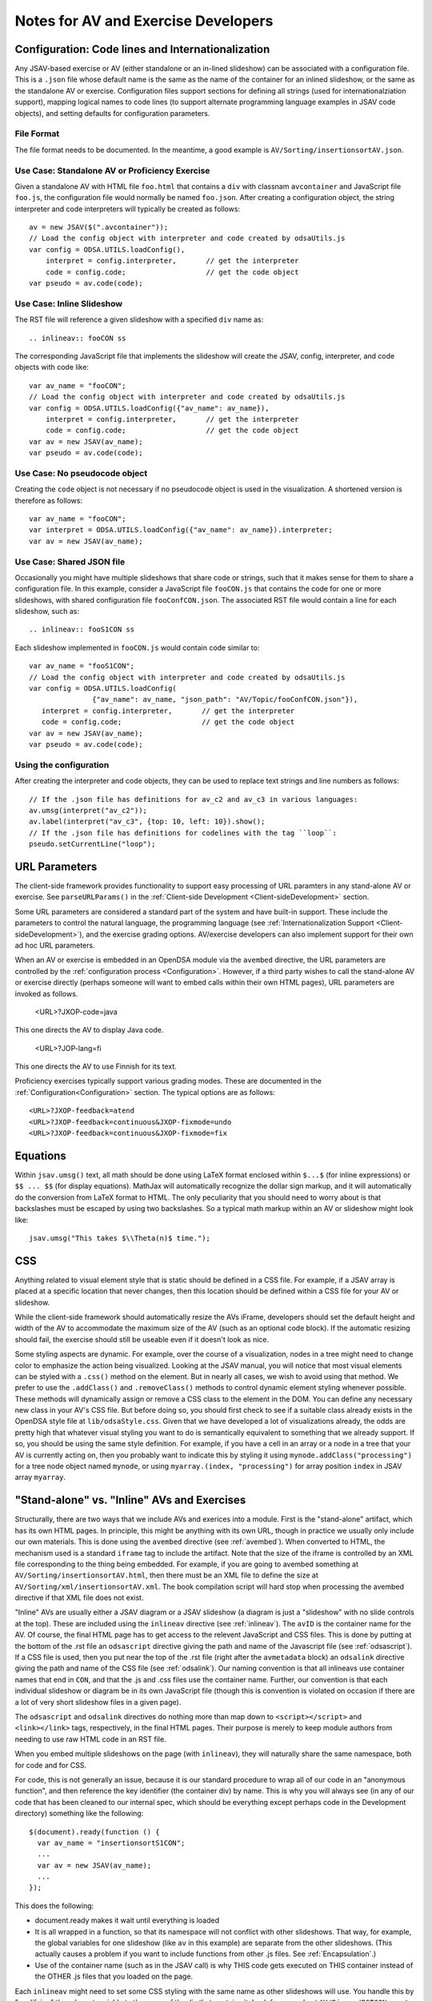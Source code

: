 .. _AV:

====================================
Notes for AV and Exercise Developers
====================================

--------------------------------------------------
Configuration: Code lines and Internationalization
--------------------------------------------------

Any JSAV-based exercise or AV (either standalone or an in-lined
slideshow) can be associated with a configuration file.
This is a ``.json`` file whose default name is the same as the name of
the container for an inlined slideshow, or the same as the standalone
AV or exercise.
Configuration files support sections for defining all strings (used
for internationalziation support), mapping logical names to code lines
(to support alternate programming language examples in JSAV code
objects), and setting defaults for configuration parameters.

File Format
===========

The file format needs to be documented.
In the meantime, a good example is ``AV/Sorting/insertionsortAV.json``.


Use Case: Standalone AV or Proficiency Exercise
===============================================

Given a standalone AV with HTML file ``foo.html`` that contains a
``div`` with classnam ``avcontainer`` and
JavaScript file ``foo.js``, the configuration file would normally be
named ``foo.json``.
After creating a configuration object, the string interpreter and code
interpreters will typically be created as follows::

   av = new JSAV($(".avcontainer"));
   // Load the config object with interpreter and code created by odsaUtils.js
   var config = ODSA.UTILS.loadConfig(),
       interpret = config.interpreter,       // get the interpreter
       code = config.code;                   // get the code object
   var pseudo = av.code(code);

Use Case: Inline Slideshow
==========================

The RST file will reference a given slideshow with a specified ``div``
name as::

   .. inlineav:: fooCON ss

The corresponding JavaScript file that implements the slideshow will
create the JSAV, config, interpreter, and code objects with code
like::

   var av_name = "fooCON";
   // Load the config object with interpreter and code created by odsaUtils.js
   var config = ODSA.UTILS.loadConfig({"av_name": av_name}),
       interpret = config.interpreter,       // get the interpreter
       code = config.code;                   // get the code object
   var av = new JSAV(av_name);
   var pseudo = av.code(code);


Use Case: No pseudocode object
==============================

Creating the ``code`` object is not necessary if no pseudocode object
is used in the visualization.
A shortened version is therefore as follows::

   var av_name = "fooCON";
   var interpret = ODSA.UTILS.loadConfig({"av_name": av_name}).interpreter;
   var av = new JSAV(av_name);
 

Use Case: Shared JSON file
==========================

Occasionally you might have multiple slideshows that share code or
strings, such that it makes sense for them to share a configuration
file.
In this example, consider a JavaScript file ``fooCON.js`` that
contains the code for one or more slideshows, with shared
configuration file ``fooConfCON.json``.
The associated RST file would contain a line for each slideshow, such
as::

   .. inlineav:: fooS1CON ss

Each slideshow implemented in ``fooCON.js`` would contain code similar
to::

   var av_name = "fooS1CON";
   // Load the config object with interpreter and code created by odsaUtils.js
   var config = ODSA.UTILS.loadConfig(
                  {"av_name": av_name, "json_path": "AV/Topic/fooConfCON.json"}),
      interpret = config.interpreter,       // get the interpreter
      code = config.code;                   // get the code object
   var av = new JSAV(av_name);
   var pseudo = av.code(code);


Using the configuration
=======================

After creating the interpreter and code objects, they can be used to
replace text strings and line numbers as follows::

   // If the .json file has definitions for av_c2 and av_c3 in various languages:
   av.umsg(interpret("av_c2"));
   av.label(interpret("av_c3", {top: 10, left: 10}).show();
   // If the .json file has definitions for codelines with the tag ``loop``:
   pseudo.setCurrentLine("loop");

--------------
URL Parameters
--------------

The client-side framework provides functionality to support easy
processing of URL paramters in any stand-alone AV or exercise.
See ``parseURLParams()`` in the
:ref:`Client-side Development  <Client-sideDevelopment>` section.

Some URL parameters are considered a standard part of the system and
have built-in support.
These include the parameters to control the natural language, the
programming language
(see :ref:`Internationalization Support <Client-sideDevelopment>`),
and the exercise grading options.
AV/exercise developers can also implement support for their own ad hoc
URL parameters.

When an AV or exercise is embedded in an OpenDSA module via the
``avembed`` directive, the URL parameters are controlled by the
:ref:`configuration process <Configuration>`.
However, if a third party wishes to call the stand-alone AV or
exercise directly (perhaps someone will want to embed calls within
their own HTML pages), URL parameters are invoked as follows.

  <URL>?JXOP-code=java

This one directs the AV to display Java code.

  <URL>?JOP-lang=fi

This one directs the AV to use Finnish for its text.

Proficiency exercises typically support various grading modes.
These are documented in the
:ref:`Configuration<Configuration>` section.
The typical options are as follows::

   <URL>?JXOP-feedback=atend
   <URL>?JXOP-feedback=continuous&JXOP-fixmode=undo
   <URL>?JXOP-feedback=continuous&JXOP-fixmode=fix

---------
Equations
---------

Within ``jsav.umsg()`` text, all math should be done using LaTeX
format enclosed within ``$...$`` (for inline expressions) or
``$$ ... $$`` (for display equations).
MathJax will automatically recognize the dollar sign markup, and it
will automatically do the conversion from LaTeX format to HTML.
The only peculiarity that you should need to worry about is that
backslashes must be escaped by using two backslashes.
So a typical math markup within an AV or slideshow might look like::

   jsav.umsg("This takes $\\Theta(n)$ time.");

---
CSS
---

Anything related to visual element style that is static should be
defined in a CSS file.
For example, if a JSAV array is placed at a specific location that
never changes, then this location should be defined within a CSS file
for your AV or slideshow.

While the client-side framework should automatically resize the AVs
iFrame, developers should set the default height and width of the AV
to accommodate the maximum size of the AV (such as an optional code
block). If the automatic resizing should fail, the exercise should still
be useable even if it doesn't look as nice.

Some styling aspects are dynamic. For example, over the course of a
visualization, nodes in a tree might need to change color to emphasize
the action being visualized. Looking at the JSAV manual, you will
notice that most visual elements can be styled with a ``.css()``
method on the element.
But in nearly all cases, we wish to avoid using that method.
We prefer to use the ``.addClass()`` and ``.removeClass()`` methods to
control dynamic element styling whenever possible.
These methods will dynamically assign or remove a CSS class to the
element in the DOM.
You can define any necessary new class in your AV's CSS file.
But before doing so, you should first check to see if a suitable class
already exists in the OpenDSA style file at ``lib/odsaStyle.css``.
Given that we have developed a lot of visualizations already, the odds
are pretty high that whatever visual styling you want to do is
semantically equivalent to something that we already support.
If so, you should be using the same style definition.
For example, if you have a cell in an array or a node in a tree that
your AV is currently acting on, then you probably want to indicate
this by styling it using ``mynode.addClass("processing")`` for a tree
node object named ``mynode``, or using ``myarray.(index,
"processing")`` for array position ``index`` in JSAV array ``myarray``.


--------------------------------------------
"Stand-alone" vs. "Inline" AVs and Exercises
--------------------------------------------

Structurally, there are two ways that we include AVs and exerices into
a module.
First is the "stand-alone" artifact, which has its own HTML pages.
In principle, this might be anything with its own URL, though in
practice we usually only include our own materials.
This is done using the ``avembed`` directive
(see :ref:`avembed`).
When converted to HTML, the mechanism used is a standard ``iframe``
tag to include the artifact.
Note that the size of the iframe is controlled by an XML file
corresponding to the thing being embedded.
For example, if you are going to avembed something at
``AV/Sorting/insertionsortAV.html``, then there must be an XML file to
define the size at
``AV/Sorting/xml/insertionsortAV.xml``.
The book compilation script will hard stop when processing the avembed
directive if that XML file does not exist.

"Inline" AVs are usually either a JSAV diagram or a JSAV slideshow
(a diagram is just a "slideshow" with no slide controls at the top).
These are included using the ``inlineav`` directive
(see :ref:`inlineav`).
The ``avID`` is the container name for the AV.
Of course, the final HTML page has to get access to the relevent
JavaScript and CSS files.
This is done by putting at the bottom of the .rst file an
``odsascript`` directive giving the path and name of the Javascript
file (see :ref:`odsascript`).
If a CSS file is used, then you put near the top of the .rst file
(right after the ``avmetadata`` block) an ``odsalink`` directive
giving the path and name of the CSS file (see :ref:`odsalink`).
Our naming convention is that all inlineavs use container names that
end in ``CON``, and that the .js and .css files use the container
name.
Further, our convention is that each individual slideshow or diagram
be in its own JavaScript file (though this is convention is violated
on occasion if there are a lot of very short slideshow files in a
given page).

The ``odsascript`` and ``odsalink`` directives do nothing more than
map down to ``<script></script>`` and ``<link></link>`` tags,
respectively, in the final HTML pages.
Their purpose is merely to keep module authors from needing to use raw
HTML code in an RST file.

When you embed multiple slideshows on the page (with ``inlineav``),
they will naturally share the same namespace, both for code
and for CSS.

For code, this is not generally an issue, because it is our standard
procedure to wrap all of our code in an "anonymous function", and then
reference the key identifier (the container div) by name.
This is why you will always see (in any of our code that has been
cleaned to our internal spec, which should be everything except
perhaps code in the Development directory)
something like the following::

   $(document).ready(function () {
     var av_name = "insertionsortS1CON";
     ...
     var av = new JSAV(av_name);
     ...
   });

This does the following:

* document.ready makes it wait until everything is loaded

* It is all wrapped in a function, so that its namespace will not
  conflict with other slideshows.
  That way, for example, the global
  variables for one slideshow (like ``av`` in this example) are
  separate from the other slideshows.
  (This actually causes a problem if you want to include functions
  from other .js files.
  See  :ref:`Encapsulation`.)

* Use of the container name (such as in the JSAV call) is why THIS
  code gets executed on THIS container instead of the OTHER .js files
  that you loaded on the page.

Each ``inlineav`` might need to set some CSS styling with the same
name as other slideshows will use.
You handle this by "qualifying" the relevant variable to the name of
the div that contains it.
Look for example at ``AV/Binary/BSTCON.css`` to see examples.
Notice lines that look like::

   #avnameCON .jsav.jsavtreenode {
     ...
   }

This will make your styling changes on the tree nodes only affect that
particular slideshow.

----------
Slideshows
----------

The text in slideshows should be complete sentences.
Which means that nearly always, there should be a period at the end of
the sentence.
The only exception would be when a series of slides is building up a
sentence, such as if one slide said "First we do this...", and then
the following slide replaced it with
"First we do this, then we do that."

---------------------
Programming Exercises
---------------------

To create a programming exercise, you will need to create/modify files
on the front-end and others on the back-end:

* Front end:

   1. Go to  OpenDSA/Exercises/ModuleName. ModuleName can be any of the modules in the Exercises directory (e.g. List, Binary, RecurTutor..etc )
   
   2. Create html file exercisename.html. 
   
   3. Open the html file and modify the text of the following tag to have the problem statement::
   
      <p class="problem" id = "test">
   
      e.g. Complete the missing recursive call so that the following function computes something.

   4. Modify the text of the codeTextarea to have the code that required to be edited by the student::
   
      <textarea  id="codeTextarea">
      
      Example::
   
       int examplefunc(int i) {
   
        if (i > 0) {
    
         if (i % 2 == 1) {
   
          return i;
   
        }
   
        //<<Missing a Recursive call>>
   
       }
   
       }
   5. Add a DOM variable to specify the programming exercise type (e.g. recursio, BinaryTree, List,..etc)
      
      Example::
      
         window.progexType= "recursion";    
      
       
   6. Open OpenDSA/config/ModuleName.json
   
   7. Add the exercise in the exercises section as the following example::
   
      "recprogex1":{   
      "long_name": "Recursion Programming Exercise Number or Description",
      "required": true,
      "points": 0.0,
      "threshold": 1.0}
   
      
   8. Open OpenDSA/RST/en/ModuleName/ModuleName.rst
   
   9. Add the following line so that the programming exercise appears in the lesson. As the following example::
    
      .. avembed:: Exercises/RecurTutor/recprogex1.html ka

   10. Build the book on the front end:
   
      a. Go to by the command CD OpenDSA/
      
      b. Run the command: sudo make ModuleName
     

* Back end (Unit tests):

   1. Go to OpenDSA-server/ODSA-django/openpop/build/ModuleName
   
   2. Create a directory with the same name as the exercise name created on the front end (e.g. recprogex1)
   
   3. Create java file that will have the unit tests: exercisename.java (e.g. recprogex1.java)
   
   4. Open the exercisename.java.
   
   5. Name the class in the file as studentexercisename (e.g. studentrecprogex1). 
      Note that the class should be missing its closing brace. 
      The Python code on the back end will append that closing brace dynamically when the student submit his code. 
      The Python code appends the function submitted by the student to the java code and add the closing brace dynamically.
   
   6. Create a  function in the java file that returns the model answer.
   
   7. In the main function, create the code required for the unit tests and call the model answer function (e.g. int x= modelexercisefunction(i)).
   
   8. For each unit test, call both the model answer function and the function given to the student in the front end in::
   
      <textarea  id="codeTextarea">
      
      Example:: 
      
        examplefunc(int i)
   
   9. Compare both answers as follows::
   
       if (studentfunctionreturn(i) == modelexamplefunction(i)) SUCCESS = true;

       try{

       PrintWriter output = new PrintWriter("output");

       if (SUCCESS) {
       
       output.println("Well Done!");
       output.close();
       }
       
       else
       {
       output.println("Try Again! Incorrect Answer!");
       output.close();
       }

       }
       catch (IOException e) {
       e.printStackTrace();
       }
       }

   10. Note that: you should do the necessary logic to make sure that all the unit tests are correct. 
       Also, you will not need to modify any of the Python files on the back end.
